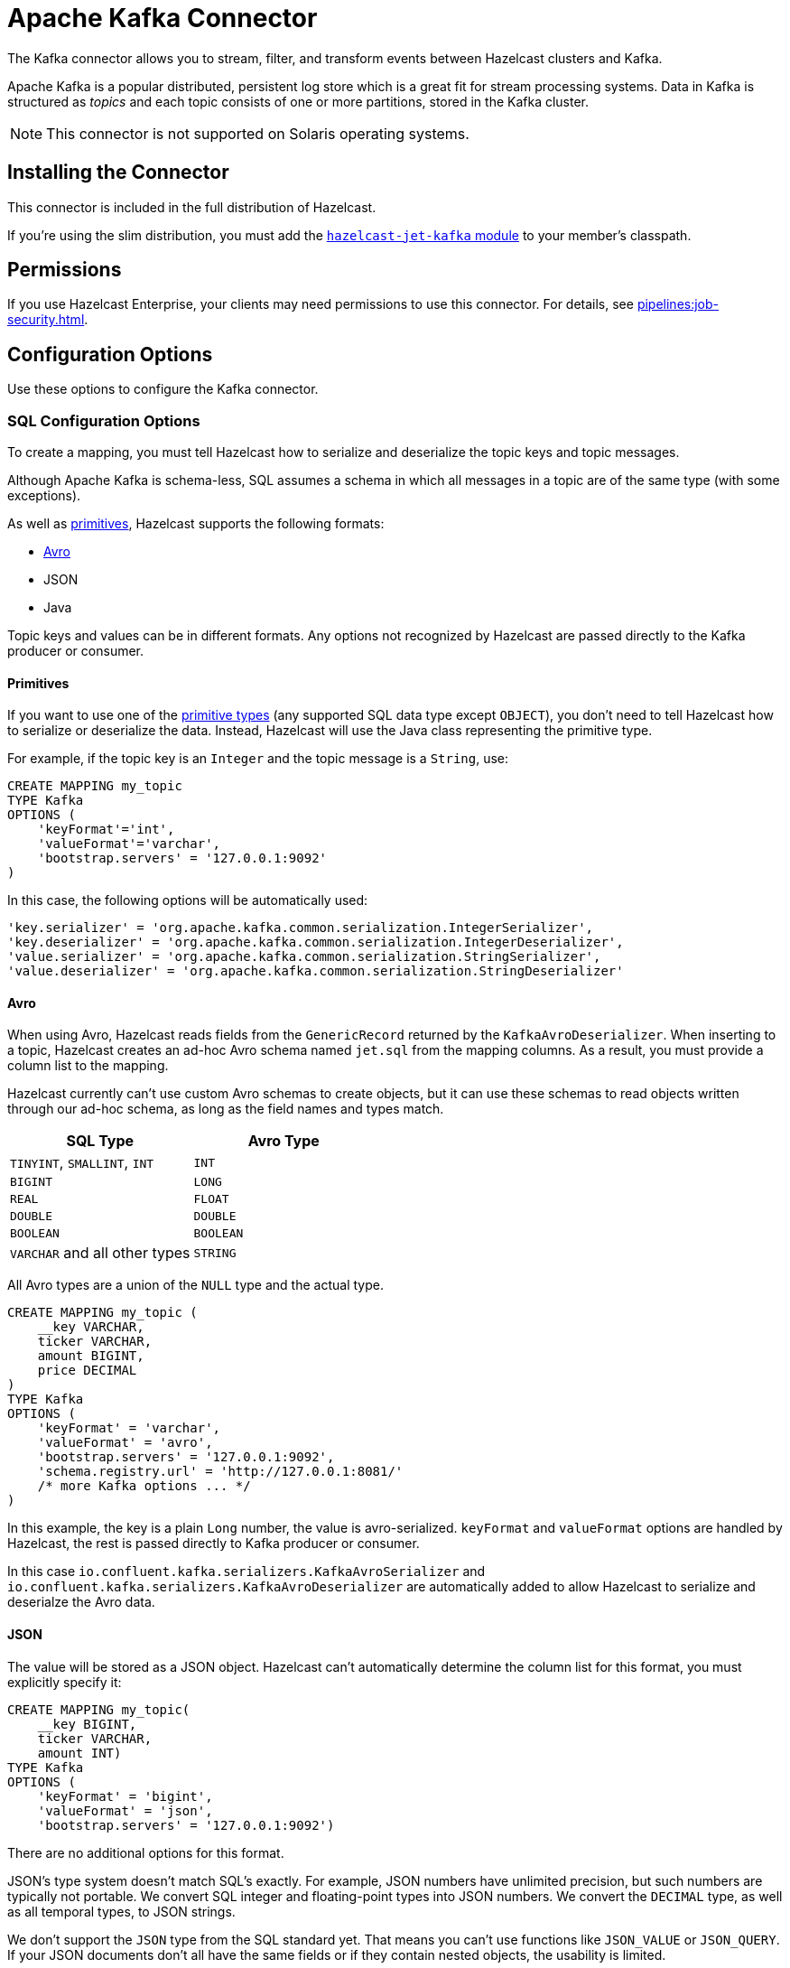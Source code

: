 = Apache Kafka Connector
:description: The Kafka connector allows you to stream, filter, and transform events between Hazelcast clusters and Kafka.
:page-aliases: sql:kafka-connector.adoc

{description}

Apache Kafka is a popular distributed, persistent log store which is a
great fit for stream processing systems. Data in Kafka is structured
as _topics_ and each topic consists of one or more partitions, stored in
the Kafka cluster.

NOTE: This connector is not supported on Solaris operating systems.

== Installing the Connector

This connector is included in the full distribution of Hazelcast.

If you're using the slim distribution, you must add the link:https://mvnrepository.com/artifact/com.hazelcast.jet/hazelcast-jet-kafka/{page-component-version}[`hazelcast-jet-kafka` module] to your member's classpath.

== Permissions

If you use Hazelcast Enterprise, your clients may need permissions to use this connector. For details, see xref:pipelines:job-security.adoc[].

== Configuration Options

Use these options to configure the Kafka connector.

=== SQL Configuration Options

To create a mapping, you must tell Hazelcast how to serialize and deserialize the topic keys and topic messages.

Although Apache Kafka is schema-less, SQL assumes a schema in which all
messages in a topic are of the same type (with some exceptions).

As well as <<primitives, primitives>>, Hazelcast supports the following formats:

* <<avro, Avro>>
* JSON
* Java

Topic keys and values can be in different formats. Any options not recognized by
Hazelcast are passed directly to the Kafka producer or consumer.

==== Primitives

If you want to use one of the xref:sql:data-types.adoc[primitive types] (any supported SQL data
type except `OBJECT`), you don't need to tell Hazelcast how to serialize or deserialize the data. Instead, Hazelcast will use the Java class
representing the primitive type.

For example, if the topic key is an `Integer` and the topic message is a
`String`, use:

```sql
CREATE MAPPING my_topic
TYPE Kafka
OPTIONS (
    'keyFormat'='int',
    'valueFormat'='varchar',
    'bootstrap.servers' = '127.0.0.1:9092'
)
```

In this case, the following options will be automatically used:

```sql
'key.serializer' = 'org.apache.kafka.common.serialization.IntegerSerializer',
'key.deserializer' = 'org.apache.kafka.common.serialization.IntegerDeserializer',
'value.serializer' = 'org.apache.kafka.common.serialization.StringSerializer',
'value.deserializer' = 'org.apache.kafka.common.serialization.StringDeserializer'
```

==== Avro

When using Avro, Hazelcast reads fields from the `GenericRecord` returned
by the `KafkaAvroDeserializer`. When inserting to a topic, Hazelcast creates an
ad-hoc Avro schema named `jet.sql` from the mapping columns. As a result, you must provide a column list to the mapping.

Hazelcast currently can't use custom
Avro schemas to create objects, but it can use these schemas to read objects written
through our ad-hoc schema, as long as the field names and types match.

[cols="m,m"]
|===
| SQL Type | Avro Type

a|`TINYINT`, `SMALLINT`, `INT`
|INT

|BIGINT
|LONG

|REAL
|FLOAT

|DOUBLE
|DOUBLE

|BOOLEAN
|BOOLEAN

a|`VARCHAR` and all other types
|STRING

|===

All Avro types are a union of the `NULL` type and the actual type.

```sql
CREATE MAPPING my_topic (
    __key VARCHAR,
    ticker VARCHAR,
    amount BIGINT,
    price DECIMAL
)
TYPE Kafka
OPTIONS (
    'keyFormat' = 'varchar',
    'valueFormat' = 'avro',
    'bootstrap.servers' = '127.0.0.1:9092',
    'schema.registry.url' = 'http://127.0.0.1:8081/'
    /* more Kafka options ... */
)
```

In this example, the key is a plain `Long` number, the value is
avro-serialized. `keyFormat` and `valueFormat` options are handled by
Hazelcast, the rest is passed directly to Kafka producer or consumer.

In this case
`io.confluent.kafka.serializers.KafkaAvroSerializer` and
`io.confluent.kafka.serializers.KafkaAvroDeserializer` are automatically
added to allow Hazelcast to serialize and deserialze the Avro data.

==== JSON

The value will be stored as a JSON object. Hazelcast can't automatically
determine the column list for this format, you must explicitly specify
it:

```sql
CREATE MAPPING my_topic(
    __key BIGINT,
    ticker VARCHAR,
    amount INT)
TYPE Kafka
OPTIONS (
    'keyFormat' = 'bigint',
    'valueFormat' = 'json',
    'bootstrap.servers' = '127.0.0.1:9092')
```

There are no additional options for this format.

JSON's type system doesn't match SQL's exactly. For example, JSON
numbers have unlimited precision, but such numbers are typically not
portable. We convert SQL integer and floating-point types into JSON
numbers. We convert the `DECIMAL` type, as well as all temporal types,
to JSON strings.

We don't support the `JSON` type from the SQL standard yet. That means
you can't use functions like `JSON_VALUE` or `JSON_QUERY`. If your JSON
documents don't all have the same fields or if they contain nested
objects, the usability is limited.

==== Java

Java serialization uses the
Java objects exactly as `KafkaConsumer.poll()` returns them. You can use
this option for objects serialized using Java serialization or any other
serialization method.

For this format you must specify the class name using `keyJavaClass` and
`valueJavaClass` options, for example:

```sql
CREATE MAPPING my_topic
TYPE Kafka
OPTIONS (
    'keyFormat' = 'java',
    'keyJavaClass' = 'java.lang.Long',
    'valueFormat' = 'java',
    'valueJavaClass' = 'com.example.Person',
    'value.serializer' = 'com.example.serialization.PersonSerializer',
    'value.deserializer' = 'com.example.serialization.PersonDeserializer',
    'bootstrap.servers' = '127.0.0.1:9092')
```

If the Java class corresponds to one of the basic data types (numbers,
dates, strings), that type will directly be used for the key or value
and mapped as a column named `__key` for keys and `this` for values. In
the example above, the key will be mapped with the `BIGINT` type. In
fact, the above `keyFormat` & `keyJavaClass` duo is equivalent to
`'keyFormat'='bigint'`.

If the Java class is not one of the basic types, Hazelcast will analyze
the class using reflection and use its properties as column names. It
recognizes public fields and JavaBean-style getters. If some property
has a non-primitive type, it will be mapped under the `OBJECT` type.

==== External Column Name

You rarely need to specify the columns in DDL. If you do, you might need
to specify the external name for the column.

The entries in a map naturally have _key_ and _value_ elements. Because
of this, the format of the external name must be either `__key.<name>`
for a field in the key or `this.<name>` for a field in the value.

The external name defaults to `this.<columnName>`, so normally you only
need to specify it for key fields. There are also columns that represent
the entire key and value objects, called `__key` and `this`.

=== Jet Configuration Options

To read from Kafka as a source, the only requirements are to provide deserializers
and a topic name:

```java
Properties props = new Properties();
props.setProperty("bootstrap.servers", "localhost:9092");
props.setProperty("key.deserializer", StringDeserializer.class.getCanonicalName());
props.setProperty("value.deserializer", StringDeserializer.class.getCanonicalName());
props.setProperty("auto.offset.reset", "earliest");

Pipeline p = Pipeline.create();
p.readFrom(KafkaSources.kafka(props, "topic"))
 .withNativeTimestamps(0)
 .writeTo(Sinks.logger());
```

The topics and partitions are distributed across the Hazelcast cluster, so
that each member is responsible for reading a subset of the data.

When used as a sink, then the only requirements are the serializers:

```java
Properties props = new Properties();
props.setProperty("bootstrap.servers", "localhost:9092");
props.setProperty("key.serializer", StringSerializer.class.getCanonicalName());
props.setProperty("value.serializer", StringSerializer.class.getCanonicalName());

Pipeline p = Pipeline.create();
p.readFrom(Sources.files("home/logs"))
 .map(line -> LogParser.parse(line))
 .map(log -> entry(log.service(), log.message()))
 .writeTo(KafkaSinks.kafka(props, "topic"));
```

== Fault Tolerance

One of the most important features of using Kafka as a source is that
it's possible to replay data, which enables fault-tolerance. If the job
has a processing guarantee configured, Hazelcast will periodically save
the current offsets internally and then replay from the saved offset
when the job is restarted. In this mode, Hazelcast will manually track and
commit offsets, without interacting with the consumer groups feature of
Kafka.

If the processing guarantees are disabled, the source will start reading from
default offsets that are set in the `auto.offset.reset` property. You can
enable offset committing by assigning a `group.id`, enabling auto offset
committing using `enable.auto.commit` and configuring
`auto.commit.interval.ms` in the given properties. Refer to
link:https://kafka.apache.org/22/documentation.html[Kafka documentation]
for the descriptions of these properties.

== Transactional Guarantees

As a sink, the Kafka connector provides exactly-once guarantees at the cost of using
Kafka transactions. Hazelcast commits the produced records after each snapshot
is completed. This greatly increases the latency because consumers see
the records only after they are committed.

If you use at-least-once guarantee, records are visible immediately, but
in the case of a failure some records could be duplicated. You
can also configure jobs in exactly-once mode and decrease the guarantee
just for a particular Kafka sink.

== Schema Registry

Kafka is often used together with link:https://docs.confluent.io/current/schema-registry/index.html[Confluent Schema Registry]
as a repository of types. The use of the schema registry is done through
adding it to the `Properties` object and using the `KafkaAvroSerializer/Deserializer`
if Avro is being used:

```java
properties.put("value.deserializer", KafkaAvroDeserializer.class);
properties.put("specific.avro.reader", true);
properties.put("schema.registry.url", schemaRegistryUrl);
```

Keep in mind that once the record deserialized, Jet still needs to know
how to serialize/deserialize the record internally.

== Version Compatibility

The Kafka sink and source are based on version 2.2.0, this means Kafka
connector will work with any client and broker having version equal to
or greater than 1.0.0.

== Heterogeneous Messages

This connector supports heterogeneous messages. For example, say you have these messages in your topic:

```json
{"name":"Alice","age":42}
{"name":"Bob","age":43,"petName":"Zaz"}
```

If you map the column `petName`, it will have the value `null` for the
entry with `key=1`. This scenario is supported. Similar behavior works
with Avro format.